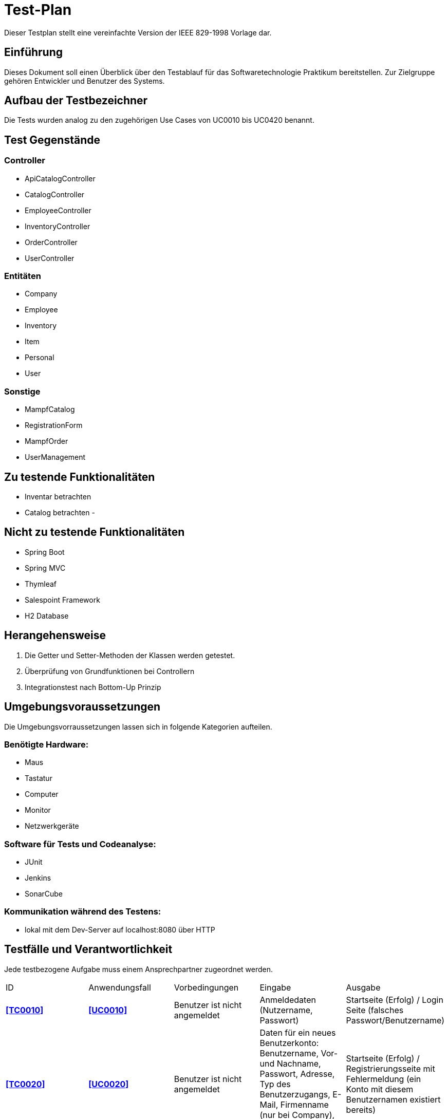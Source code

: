 = Test-Plan

Dieser Testplan stellt eine vereinfachte Version der IEEE 829-1998 Vorlage dar.

== Einführung
Dieses Dokument soll einen Überblick über den Testablauf für das Softwaretechnologie Praktikum
bereitstellen. Zur Zielgruppe gehören Entwickler und Benutzer des Systems.

== Aufbau der Testbezeichner
Die Tests wurden analog zu den zugehörigen Use Cases von UC0010 bis UC0420 benannt.

== Test Gegenstände
=== Controller
- ApiCatalogController
- CatalogController
- EmployeeController
- InventoryController
- OrderController
- UserController

=== Entitäten
- Company
- Employee
- Inventory
- Item
- Personal
- User

=== Sonstige
- MampfCatalog
- RegistrationForm
- MampfOrder
- UserManagement

== Zu testende Funktionalitäten
- Inventar betrachten
- Catalog betrachten
-

== Nicht zu testende Funktionalitäten
- Spring Boot
- Spring MVC
- Thymleaf
- Salespoint Framework
- H2 Database

== Herangehensweise
1. Die Getter und Setter-Methoden der Klassen werden getestet.
2. Überprüfung von Grundfunktionen bei Controllern
3. Integrationstest nach Bottom-Up Prinzip

== Umgebungsvoraussetzungen
Die Umgebungsvorraussetzungen lassen sich in folgende Kategorien aufteilen.

=== Benötigte Hardware:
- Maus
- Tastatur
- Computer
- Monitor
- Netzwerkgeräte

=== Software für Tests und Codeanalyse:
- JUnit
- Jenkins
- SonarCube

=== Kommunikation während des Testens:
- lokal mit dem Dev-Server auf localhost:8080 über HTTP

== Testfälle und Verantwortlichkeit
Jede testbezogene Aufgabe muss einem Ansprechpartner zugeordnet werden.

// See http://asciidoctor.org/docs/user-manual/#tables
[options="headers"]
|===
|ID |Anwendungsfall |Vorbedingungen |Eingabe |Ausgabe
[[TC0010]]
|**<<TC0010>>**  |**<<UC0010>>** |Benutzer ist nicht angemeldet|Anmeldedaten (Nutzername, Passwort)
|Startseite (Erfolg) / Login Seite (falsches Passwort/Benutzername)
[[TC0020]]
|**<<TC0020>>**|**<<UC0020>>**|Benutzer ist nicht angemeldet|Daten für ein neues Benutzerkonto: Benutzername, Vor- und Nachname, Passwort,
Adresse, Typ des Benutzerzugangs, E-Mail, Firmenname (nur bei Company), AccessCode (nur bei Employee)|
Startseite (Erfolg) / Registrierungsseite mit Fehlermeldung (ein Konto mit diesem Benutzernamen existiert bereits)
[[TC0100]]
|**<<TC0100>>**|**<<UC0100>>**|keine|Der Benutzer klickt im Menu auf das Element "Katalog"|Katalogseite
[[TC0101]]
|**<<TC0101>>**|**<<UC0101>>**|Benutzer ist angemeldet, hat die Rolle "BOSS", klickt im Menu auf "Katalog"|
Benutzer klickt auf "hinzufügen".|Katalogseite mit neuem Katalogeintrag
[[TC0102]]
|**<<TC0102>>**|**<<UC0102>>**|Benutzer ist angemeldet, hat die Rolle "BOSS", klickt im Menu auf "Katalog"|
Benutzer klickt auf "bearbeiten"|Katalogseite mit bearbeitetem Katalogeintrag
[[TC0103]]
|**<<TC0103>>**|**<<UC0103>>**|Benutzer ist angemeldet, hat die Rolle "BOSS", klickt im Menu auf "Katalog"|
Benutzer klickt auf "entfernen"|Katalogseite ohne dem entsprechenden Katalogeintrag
[[TC0110]]
|**<<TC0110>>**|**<<UC0110>>**|Benutzer klickt im Menu auf "Katalog"|Benutzer klickt beim entsprechenden Produkt auf mehr anzeigen|
Es erscheint mehr Text beim angeklickten Katalogeintrag
[[TC0200]]
|**<<TC0200>>**|**<<UC0200>>**|Benutzer ist angemeldet|klick auf das blaue Plus rechts neben dem entsprechenden Katalogeintrag,
Zum Warenkorb hinzufügen| Warenkorbseite
[[TC0202]]
|**<<TC0202>>**|**<<UC0202>>**|Benutzer ist angemeldet|Benutzer klickt im Menu auf "Warenkorb"|Warenkorbseite
[[TC0210]]
|**<<TC0210>>**|**<<UC0210>>**|Benutzer ist angemeldet und befindet sich im Warenkorb|Benutzer klickt im "Warenkorb" auf "Leeren"|
Warenkorbseite ohne Artikel
[[TC0220]]
|**<<TC0220>>**|**<<UC0220>>**|Der angemeldete Benutzer hat die Rolle "CUSTOMER" im Programm. Der Warenkorb ist nicht leer.|
Kunde klickt auf "Kaufen".| Warenkorbseite
[[TC0243]]
|**<<TC0243>>**|**<<UC0243>>**|Der angemeldete Benutzer hat die Rolle "CUSTOMER" im Programm.
Der Kunde hat bereits eine Bestellung aufgegeben.|Kunde klickt im Menu auf "meine Bestellungen"|Bestellübersicht
[[TC0400]]
|**<<TC0400>>**|**<<UC0400>>**|Der angemeldete Benutzer hat die Rolle "CUSTOMER" im Programm.
Ein Kunde hat bereits eine Bestellung aufgegeben.
Der Kunde klickt in der Ansicht "meine Bestellungen" auf eine bestimmte Bestellung.|
Der Kunde klickt im Menu auf "Bestellungen".|Rechnung
[[TC0300]]
|**<<TC0300>>**|**<<UC0300>>**| Der angemeldete Benutzer hat die Rolle "ADMIN" im Programm.
Es hat sich bereits mindestens ein Kunde registriert.|Admin klickt im Menu auf "Kunden".|
Dem Administrator werden alle Kunden angezeigt.
[[TC0301]]
|**<<TC0301>>**|**<<UC0301>>**|Der angemeldete Benutzer hat die Rolle "ADMIN" im Programm.
Es hat sich bereits mindestens ein Kunde registriert.Der Admin klickt im Menu auf "Kunden".|
Admin klickt im Menu "Kunden" auf "Kunde löschen".| aktualisierte Liste aller Kunden
[[TC0310]]
|**<<TC0310>>**|**<<UC0310>>**|Der angemeldete Benutzer hat die Rolle "ADMIN" im Programm.
Es wurde bereits von mindestens einem Kunden eine Bestellung aufgegeben.|Der Admin klickt im Menu auf "Bestellungen".|
Dem Administrator werden alle Bestellungen angezeigt.
[[TC0320]]
|**<<TC0320>>**|**<<UC0320>>**|Der angemeldete Benutzer hat die Rolle "ADMIN" im Programm.|
Der Admin klickt im Menu auf "Inventar".|Dem Administrator wird das Inventar mit allen verfügbaren Ressourcen angezeigt.
[[TC0330]]
|**<<TC0330>>**|**<<UC0330>>**|Der angemeldete Benutzer hat die Rolle "ADMIN" im Programm.|Der Admin klickt im Menu auf "Personal".|
Dem Administrator wird die Zuteilung des Personals zu allen Bestellungen angezeigt.
[[TC0331]]
|**<<TC0331>>**|**<<UC0331>>**|Der angemeldete Benutzer hat die Rolle "ADMIN" im Programm.
Der Admin klickt im Menu auf "Bestellungen".|Der Admin klickt im Menu "Bestellungen" auf eine bestimmte Bestellung.|
Dem Administrator erhält die Möglichkeit, sein Personal dieser Bestellung zuzuteilen.
[[TC0341]]
|**<<TC0341>>**|**<<UC0341>>**|Der angemeldete Benutzer hat die Rolle "ADMIN" im Programm.
|Der Admin klickt im Menu auf "Mitarbeiter".Dort kann er nach Personal filtern.|
Dem Admin wird sein gesamtes angestelltes Personal angezeigt .
[[TC0342]]
|**<<TC0342>>**|**<<UC0342>>**|Der angemeldete Benutzer hat die Rolle "ADMIN" im Programm.|
Der Admin klickt im Menu auf "Mitarbeiter". Dort klickt er auf "neues Personal einstellen".|
Dem Administrator erhält die Möglichkeit, den Namen des neuen Personals einzugeben
[[TC0344]]
|**<<TC0344>>**|**<<UC0344>>**|Der angemeldete Benutzer hat die Rolle "ADMIN" im Programm.Der Admin klickt im Menu auf "Mitarbeiter".
|Der Admin klickt im Menu "Mitarbeiter" für einen bestimmten Mitarbeiter auf den Button "löschen" bzw "bearbeiten".
|Dem Administrator wird die aktualisierte Liste seiner Mitarbeiter angezeigt.
[[TC0420]]
|**<<TC0420>>**|**<<UC0420>>**|Der angemeldete Benutzer hat die Rolle "ADMIN" im Programm.Der Admin klickt im Menu auf "Umsätze".|
Der Admin klickt im Menu "Umsätze" auf einen der angezeigten Monate.|
Dem Administrator werden alle Umsätze des jeweiligen Monats angezeigt.
|===
